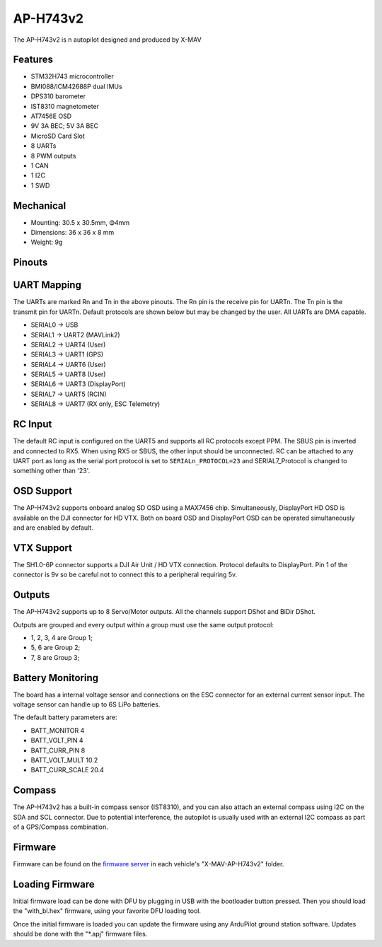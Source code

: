 .. _common-X_MAV_H743v2:


=========
AP-H743v2
=========

The AP-H743v2 is n autopilot designed and produced by X-MAV

Features
========


* STM32H743 microcontroller
* BMI088/ICM42688P dual IMUs
* DPS310 barometer
* IST8310 magnetometer
* AT7456E OSD
* 9V 3A BEC; 5V 3A BEC
* MicroSD Card Slot
* 8 UARTs
* 8 PWM outputs
* 1 CAN
* 1 I2C
* 1 SWD

Mechanical
==========

* Mounting: 30.5 x 30.5mm, Φ4mm
* Dimensions: 36 x 36 x 8 mm
* Weight: 9g

Pinouts
=======

.. image:: ../../../images/AP-H743v2_TopPort.png
   :target: ../_images/AP-H743v2_TopPort.png

.. image:: ../../../images/AP-H743v2_BottomPort.png
   :target: ../_images/AP-H743v2_BottomPort.png

UART Mapping
============
The UARTs are marked Rn and Tn in the above pinouts. The Rn pin is the receive pin for UARTn. The Tn pin is the transmit pin for UARTn. Default protocols are shown below but may be changed by the user. All UARTs are DMA capable.

* SERIAL0 -> USB 
* SERIAL1 -> UART2 (MAVLink2)
* SERIAL2 -> UART4 (User)
* SERIAL3 -> UART1 (GPS)
* SERIAL4 -> UART6 (User)
* SERIAL5 -> UART8 (User)
* SERIAL6 -> UART3 (DisplayPort)
* SERIAL7 -> UART5 (RCIN)
* SERIAL8 -> UART7 (RX only, ESC Telemetry)

RC Input
========

The default RC input is configured on the UART5 and supports all RC protocols except PPM. The SBUS pin is inverted and connected to RX5. When using RX5 or SBUS, the other input should be unconnected. RC can be attached to any UART port as long as the serial port protocol is set to ``SERIALn_PROTOCOL=23`` and SERIAL7_Protocol  is changed to something other than '23'.

OSD Support
===========

The AP-H743v2 supports onboard analog SD OSD using a MAX7456 chip. Simultaneously, DisplayPort HD OSD is available on the DJI connector for HD VTX. Both on board OSD and DisplayPort OSD can be operated simultaneously and are enabled by default.

VTX Support
===========

The SH1.0-6P connector supports a DJI Air Unit / HD VTX connection. Protocol defaults to DisplayPort. Pin 1 of the connector is 9v so be careful not to connect this to a peripheral requiring 5v.

Outputs
=======

The AP-H743v2 supports up to 8 Servo/Motor outputs. All the channels support DShot and BiDir DShot.

Outputs are grouped and every output within a group must use the same output protocol:

* 1, 2, 3, 4 are Group 1;
* 5, 6 are Group 2;
* 7, 8 are Group 3;

Battery Monitoring
==================

The board has a internal voltage sensor and connections on the ESC connector for an external current sensor input.
The voltage sensor can handle up to 6S LiPo batteries.

The default battery parameters are:

* BATT_MONITOR 4
* BATT_VOLT_PIN 4
* BATT_CURR_PIN 8
* BATT_VOLT_MULT 10.2
* BATT_CURR_SCALE 20.4

Compass
=======

The AP-H743v2 has a built-in compass sensor (IST8310), and you can also attach an external compass using I2C on the SDA and SCL connector. Due to potential interference, the autopilot is usually used with an external I2C compass as part of a GPS/Compass combination.

Firmware
========
Firmware can be found on the `firmware server <https://firmware.ardupilot.org>`__ in each vehicle's "X-MAV-AP-H743v2" folder.

Loading Firmware
================

Initial firmware load can be done with DFU by plugging in USB with the bootloader button pressed. Then you should load the "with_bl.hex" firmware, using your favorite DFU loading tool.

Once the initial firmware is loaded you can update the firmware using any ArduPilot ground station software. Updates should be done with the "\*.apj" firmware files.
